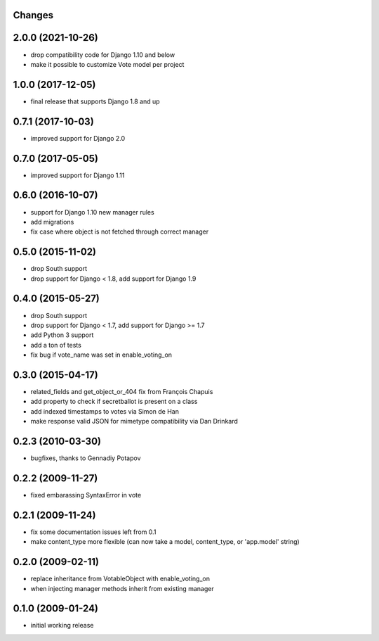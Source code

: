 Changes
-------

2.0.0 (2021-10-26)
------------------

- drop compatibility code for Django 1.10 and below
- make it possible to customize Vote model per project

1.0.0 (2017-12-05)
------------------

- final release that supports Django 1.8 and up

0.7.1 (2017-10-03)
------------------

- improved support for Django 2.0

0.7.0 (2017-05-05)
------------------

- improved support for Django 1.11

0.6.0 (2016-10-07)
------------------

- support for Django 1.10 new manager rules
- add migrations
- fix case where object is not fetched through correct manager

0.5.0 (2015-11-02)
------------------

- drop South support
- drop support for Django < 1.8, add support for Django 1.9

0.4.0 (2015-05-27)
------------------

- drop South support
- drop support for Django < 1.7, add support for Django >= 1.7
- add Python 3 support
- add a ton of tests
- fix bug if vote_name was set in enable_voting_on

0.3.0 (2015-04-17)
------------------

- related_fields and get_object_or_404 fix from François Chapuis
- add property to check if secretballot is present on a class
- add indexed timestamps to votes via Simon de Han
- make response valid JSON for mimetype compatibility via Dan Drinkard

0.2.3 (2010-03-30)
------------------

- bugfixes, thanks to Gennadiy Potapov

0.2.2 (2009-11-27)
------------------

- fixed embarassing SyntaxError in vote

0.2.1 (2009-11-24)
------------------

- fix some documentation issues left from 0.1
- make content_type more flexible (can now take a model, content_type, or 'app.model' string)

0.2.0 (2009-02-11)
------------------

- replace inheritance from VotableObject with enable_voting_on
- when injecting manager methods inherit from existing manager

0.1.0 (2009-01-24)
------------------

- initial working release
